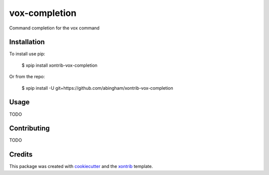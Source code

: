 vox-completion
===============================

Command completion for the vox command

Installation
------------

To install use pip:

    $ xpip install xontrib-vox-completion


Or from the repo:

    $ xpip install -U git+https://github.com/abingham/xontrib-vox-completion

Usage
-----

TODO

Contributing
------------

TODO

Credits
---------

This package was created with cookiecutter_ and the xontrib_ template.

.. _cookiecutter: https://github.com/audreyr/cookiecutter
.. _xontrib: https://github.com/xonsh/xontrib-cookiecutter
